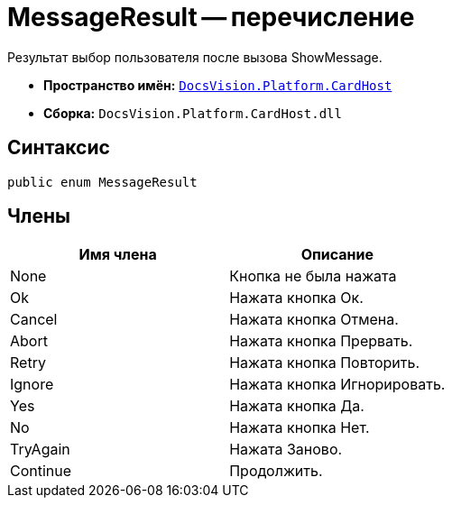 = MessageResult -- перечисление

Результат выбор пользователя после вызова ShowMessage.

* *Пространство имён:* `xref:api/DocsVision/Platform/CardHost/CardHost_NS.adoc[DocsVision.Platform.CardHost]`
* *Сборка:* `DocsVision.Platform.CardHost.dll`

== Синтаксис

[source,csharp]
----
public enum MessageResult
----

== Члены

[cols=",",options="header"]
|===
|Имя члена |Описание
|None |Кнопка не была нажата
|Ok |Нажата кнопка Ок.
|Cancel |Нажата кнопка Отмена.
|Abort |Нажата кнопка Прервать.
|Retry |Нажата кнопка Повторить.
|Ignore |Нажата кнопка Игнорировать.
|Yes |Нажата кнопка Да.
|No |Нажата кнопка Нет.
|TryAgain |Нажата Заново.
|Continue |Продолжить.
|===
